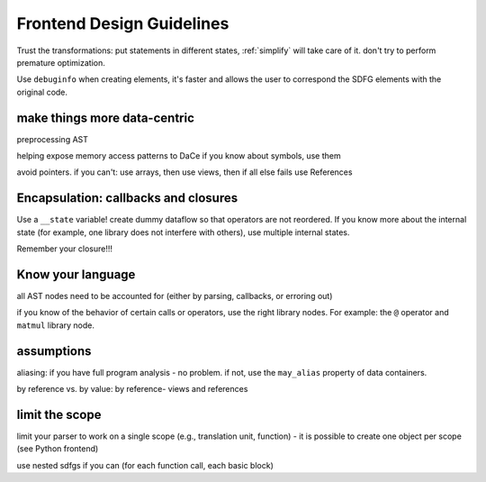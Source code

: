 Frontend Design Guidelines
==========================

Trust the transformations: put statements in different states, :ref:`simplify` will take care of it.
don't try to perform premature optimization.

Use ``debuginfo`` when creating elements, it's faster and allows the user to correspond the SDFG elements with the
original code.

make things more data-centric
-----------------------------

preprocessing AST

helping expose memory access patterns to DaCe
if you know about symbols, use them

avoid pointers. if you can't: use arrays, then use views, then if all else fails use References

Encapsulation: callbacks and closures
-------------------------------------

Use a ``__state`` variable! create dummy dataflow so that operators are not reordered.
If you know more about the internal state (for example, one library does not interfere with others), use multiple
internal states.

Remember your closure!!!

Know your language
------------------
all AST nodes need to be accounted for (either by parsing, callbacks, or erroring out)

if you know of the behavior of certain calls or operators, use the right library nodes. For example:
the ``@`` operator and ``matmul`` library node.

assumptions
-----------

aliasing: if you have full program analysis - no problem.
if not, use the ``may_alias`` property of data containers.

by reference vs. by value: by reference-  views and references

limit the scope
---------------

limit your parser to work on a single scope (e.g., translation unit, function) - it is possible to create one 
object per scope (see Python frontend)

use nested sdfgs if you can (for each function call, each basic block)

